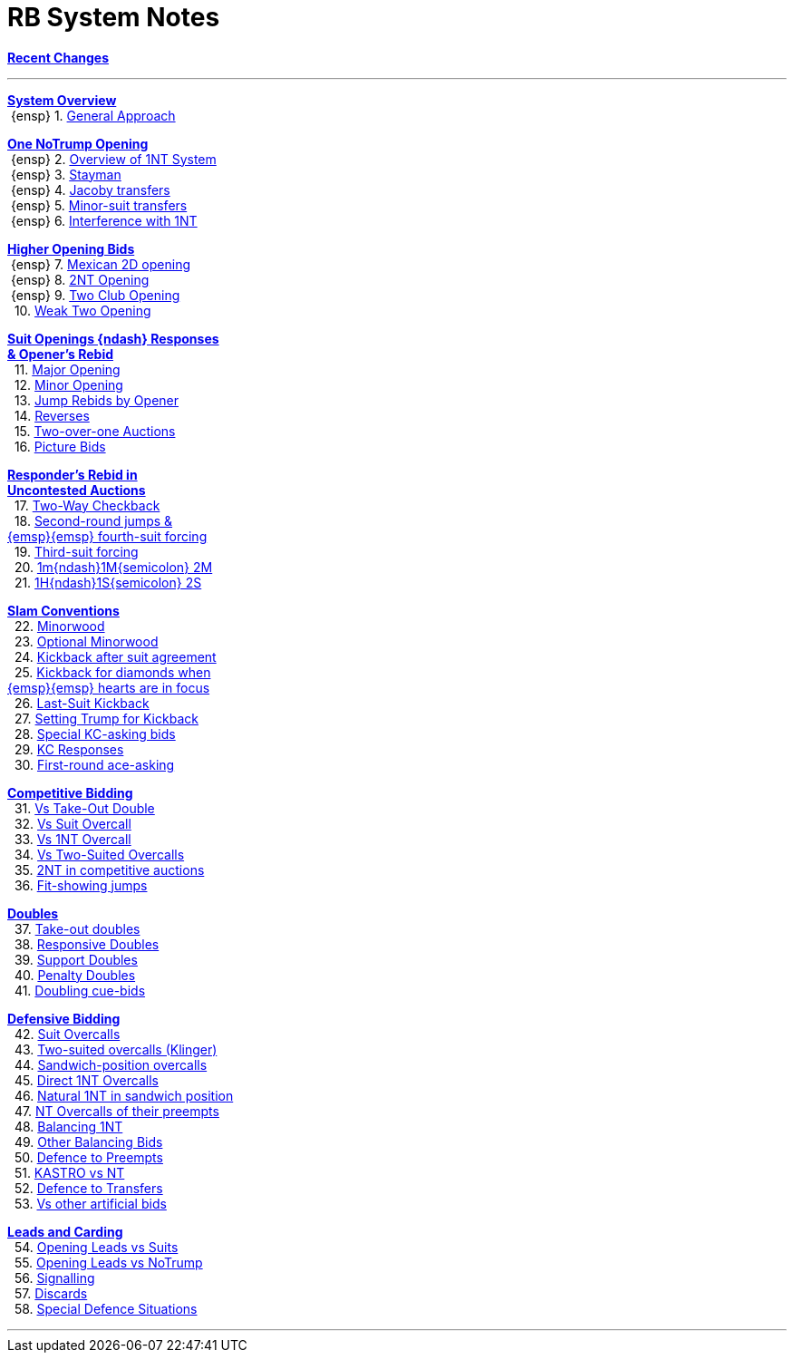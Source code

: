 = RB System Notes

<<system.adoc#, *Recent Changes*>>

'''

<<system.adoc#_system_overview, *System Overview*>> +
{nbsp}{ensp} 1. <<system.adoc#_general_approach,
            General Approach>> +

<<system.adoc#_one_notrump_opening, *One NoTrump Opening*>> +
{nbsp}{ensp} 2. <<system.adoc#_overview_of_1nt_system,
            Overview of 1NT System>> +
{nbsp}{ensp} 3. <<system.adoc#_stayman,
            Stayman>> +
{nbsp}{ensp} 4. <<system.adoc#_jacoby_transfers,
            Jacoby transfers>> +
{nbsp}{ensp} 5. <<system.adoc#_minor_suit_transfers,
            Minor-suit transfers>> +
{nbsp}{ensp} 6. <<system.adoc#_interference_with_1nt,
            Interference with 1NT>> +

<<system.adoc#_higher_opening_bids, *Higher Opening Bids*>> +
{nbsp}{ensp} 7. <<system.adoc#_mexican_2d_opening,
            Mexican 2D opening>> +
{nbsp}{ensp} 8. <<system.adoc#_2nt_opening,
            2NT Opening>> +
{nbsp}{ensp} 9. <<system.adoc#_two_club_opening,
            Two Club Opening>> +
{nbsp} 10. <<system.adoc#_weak_two_opening,
            Weak Two Opening>> +

<<system.adoc#_suit_openings, *Suit Openings {ndash} Responses* +
       *& Opener's Rebid*>> +
{nbsp} 11. <<system.adoc#_major_opening,
            Major Opening>> +
{nbsp} 12. <<system.adoc#_minor_opening,
            Minor Opening>> +
{nbsp} 13. <<system.adoc#_jump_rebids_by_opener,
             Jump Rebids by Opener>> +
{nbsp} 14. <<system.adoc#_reverses,
             Reverses>> +
{nbsp} 15. <<system.adoc#_two_over_one_auctions,
             Two-over-one Auctions>> +
{nbsp} 16. <<system.adoc#_picture_bids,
             Picture Bids>> +

<<system.adoc#_uncontested_auctions, *Responder's Rebid in* +
           *Uncontested Auctions*>> +
{nbsp} 17. <<system.adoc#_2_way_checkback,
             Two-Way Checkback>> +
{nbsp} 18. <<system.adoc#_4th_suit_forcing,
             Second-round jumps & +
	    {emsp}{emsp} fourth-suit forcing>> +
{nbsp} 19. <<system.adoc#_3rd_suit_forcing,
             Third-suit forcing>> +
{nbsp} 20. <<system.adoc#_opener_raises,
             1m{ndash}1M{semicolon} 2M>> +
{nbsp} 21. <<system.adoc#_1h_1s_2s,
             1H{ndash}1S{semicolon} 2S>> +

<<system.adoc#_slam_conventions, *Slam Conventions*>> +
{nbsp} 22. <<system.adoc#_minorwood,
            Minorwood>> +
{nbsp} 23. <<system.adoc#_optional_minorwood,
            Optional Minorwood>> +
{nbsp} 24. <<system.adoc#_kickback_after_suit_agreement,
            Kickback after suit agreement>> +
{nbsp} 25. <<system.adoc#_kickback_diamonds_and_hearts,
            Kickback for diamonds when +
	    {emsp}{emsp} hearts are in focus>> +
{nbsp} 26. <<system.adoc#_last_suit_kickback,
            Last-Suit Kickback>> +
{nbsp} 27. <<system.adoc#_setting_trump_for_kickback,
            Setting Trump for Kickback>> +
{nbsp} 28. <<system.adoc#_special_kc_asking_bids,
            Special KC-asking bids>> +
{nbsp} 29. <<system.adoc#_kc_responses,
            KC Responses>> +
{nbsp} 30. <<system.adoc#_first_round_ace_asking,
            First-round ace-asking>> +

<<system.adoc#_competitive_bidding, *Competitive Bidding*>> +
{nbsp} 31. <<system.adoc#_vs_take_out_double,
            Vs Take-Out Double>> +
{nbsp} 32. <<system.adoc#_vs_suit_overcall,
            Vs Suit Overcall>> +
{nbsp} 33. <<system.adoc#_vs_1nt_overcall,
            Vs 1NT Overcall>> +
{nbsp} 34. <<system.adoc#_vs_two_suited_overcalls,
            Vs Two-Suited Overcalls>> +
{nbsp} 35. <<system.adoc#_2nt_in_comp,
            2NT in competitive auctions>> +
{nbsp} 36. <<system.adoc#_fit_showing_jumps,
            Fit-showing jumps>> +

<<system.adoc#_doubles, *Doubles*>> +
{nbsp} 37. <<system.adoc#_take_out_doubles,
            Take-out doubles>> +
{nbsp} 38. <<system.adoc#_responsive_doubles,
            Responsive Doubles>> +
{nbsp} 39. <<system.adoc#_support_doubles,
            Support Doubles>> +
{nbsp} 40. <<system.adoc#_penalty_doubles,
            Penalty Doubles>> +
{nbsp} 41. <<system.adoc#_doubling_cue_bids,
            Doubling cue-bids>> +

<<system.adoc#_defensive_bidding, *Defensive Bidding*>> +
{nbsp} 42. <<system.adoc#_suit_overcalls,
            Suit Overcalls>> +
{nbsp} 43. <<system.adoc#_klinger,
            Two-suited overcalls (Klinger)>> +
{nbsp} 44. <<system.adoc#_sandwich__overcalls,
            Sandwich-position overcalls>> +
{nbsp} 45. <<system.adoc#_direct_1nt_overcalls,
            Direct 1NT Overcalls>> +
{nbsp} 46. <<system.adoc#_natural_sandwich_1nt,
            Natural 1NT in sandwich position>> +
{nbsp} 47. <<system.adoc#_nt_overcalls_of_their_preempts,
            NT Overcalls of their preempts>> +
{nbsp} 48. <<system.adoc#_balancing_1nt,
            Balancing 1NT>> +
{nbsp} 49. <<system.adoc#_other_balancing_bids,
            Other Balancing Bids>> +
{nbsp} 50. <<system.adoc#_defence_to_preempts,
            Defence to Preempts>> +
{nbsp} 51. <<system.adoc#_kastro_vs_nt,
            KASTRO vs NT>> +
{nbsp} 52. <<system.adoc#_defence_to_transfers,
            Defence to Transfers>> +
{nbsp} 53. <<system.adoc#_vs_other_artificial_bids,
            Vs other artificial bids>> +

<<system.adoc#_leads_and_carding, *Leads and Carding*>> +
{nbsp} 54. <<system.adoc#_leads_vs_suits,
            Opening Leads vs Suits>> +
{nbsp} 55. <<system.adoc#_leads_vs_notrump,
            Opening Leads vs NoTrump>> +
{nbsp} 56. <<system.adoc#_signalling,
            Signalling>> +
{nbsp} 57. <<system.adoc#_discards,
            Discards>> +
{nbsp} 58. <<system.adoc#_special_defence_situations,
            Special Defence Situations>> +

'''

// <<reminders.adoc#, __Reminders__>>

// <<staging.adoc#, __Potential agreements__>>

